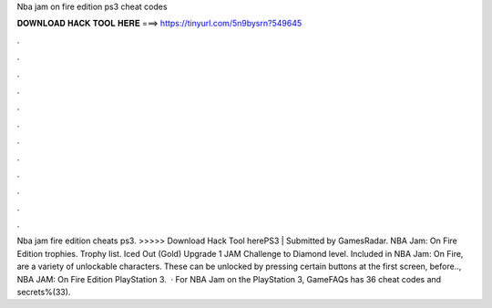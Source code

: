 Nba jam on fire edition ps3 cheat codes

𝐃𝐎𝐖𝐍𝐋𝐎𝐀𝐃 𝐇𝐀𝐂𝐊 𝐓𝐎𝐎𝐋 𝐇𝐄𝐑𝐄 ===> https://tinyurl.com/5n9bysrn?549645

.

.

.

.

.

.

.

.

.

.

.

.

Nba jam fire edition cheats ps3. >>>>> Download Hack Tool herePS3 | Submitted by GamesRadar. NBA Jam: On Fire Edition trophies. Trophy list. Iced Out (Gold) Upgrade 1 JAM Challenge to Diamond level. Included in NBA Jam: On Fire, are a variety of unlockable characters. These can be unlocked by pressing certain buttons at the first screen, before.., NBA JAM: On Fire Edition PlayStation 3.  · For NBA Jam on the PlayStation 3, GameFAQs has 36 cheat codes and secrets%(33).